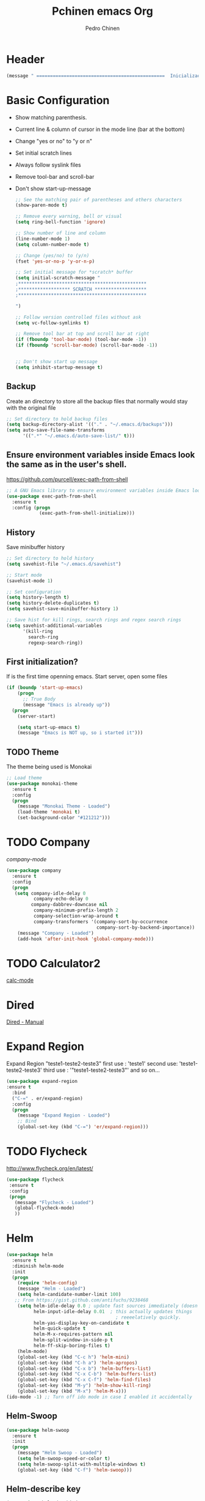 #+TITLE:  Pchinen emacs Org
#+AUTHOR: Pedro Chinen
#+EMAIL:  ph.u.chinen@gmail.com
#+DATE    : 2016-04-03


* Header
  
  #+begin_src emacs-lisp
    (message " ===============================================  Inicialização das Configurações  ================================================")
  #+end_src
* Basic Configuration
 
  - Show matching parenthesis. 
  - Current line & column of cursor in the mode line (bar at the bottom)
  - Change "yes or no" to "y or n"
  - Set initial scratch lines
  - Always follow syslink files
  - Remove tool-bar and scroll-bar
  - Don't show start-up-message
  
   #+begin_src emacs-lisp
     ;; See the matching pair of parentheses and others characters
     (show-paren-mode t)

     ;; Remove every warning, bell or visual
     (setq ring-bell-function 'ignore)

     ;; Show number of line and column
     (line-number-mode 1)
     (setq column-number-mode t)

     ;; Change (yes/no) to (y/n)
     (fset 'yes-or-no-p 'y-or-n-p)

     ;; Set initial message for *scratch* buffer
     (setq initial-scratch-message "
     ;***********************************************
     ;******************* SCRATCH *******************
     ;***********************************************
        
     ")

     ;; Follow version controlled files without ask
     (setq vc-follow-symlinks t)

     ;; Remove tool bar at top and scroll bar at right
     (if (fboundp 'tool-bar-mode) (tool-bar-mode -1))
     (if (fboundp 'scroll-bar-mode) (scroll-bar-mode -1))


     ;; Don't show start up message
     (setq inhibit-startup-message t)
   #+end_src
** Backup
   Create an directory to store all the backup files that normally would stay with the original file
   #+begin_src emacs-lisp
     ;; Set directory to hold backup files
     (setq backup-directory-alist '(("." . "~/.emacs.d/backups")))
     (setq auto-save-file-name-transforms
           '((".*" "~/.emacs.d/auto-save-list/" t)))
   #+end_src
** Ensure environment variables inside Emacs look the same as in the user's shell.
   https://github.com/purcell/exec-path-from-shell
   #+begin_src emacs-lisp
     ;; A GNU Emacs library to ensure environment variables inside Emacs look the same as in the user's shell.
     (use-package exec-path-from-shell
       :ensure t
       :config (progn
                 (exec-path-from-shell-initialize)))
   #+end_src
** History
   Save minibuffer history

   #+begin_src emacs-lisp
     ;; Set directory to hold history
     (setq savehist-file "~/.emacs.d/savehist")

     ;; Start mode
     (savehist-mode 1)

     ;; Set configuration
     (setq history-length t)
     (setq history-delete-duplicates t)
     (setq savehist-save-minibuffer-history 1)

     ;; Save hist for kill rings, search rings and regex search rings
     (setq savehist-additional-variables
           '(kill-ring
             search-ring
             regexp-search-ring))
   #+end_src
** First initialization?
 
   If is the first time openning emacs. Start server, open some files
   
   #+begin_src emacs-lisp
     (if (boundp 'start-up-emacs)
         (progn
           ;; True Body
           (message "Emacs is already up"))
       (progn
         (server-start)

         (setq start-up-emacs t)
         (message "Emacs is NOT up, so i started it")))
   #+end_src
** TODO Theme
 
   The theme being used is Monokai
   #+begin_src emacs-lisp
     ;; Load theme
     (use-package monokai-theme
       :ensure t
       :config
       (progn
         (message "Monokai Theme - Loaded")
         (load-theme 'monokai t)
         (set-background-color "#121212")))
   #+end_src
* TODO Company

   [[%20%20%20http://company-mode.github.io/][company-mode]]
  #+begin_src emacs-lisp
    (use-package company
      :ensure t
      :config
      (progn
       (setq company-idle-delay 0
              company-echo-delay 0
             company-dabbrev-downcase nil
              company-minimum-prefix-length 2
              company-selection-wrap-around t
              company-transformers '(company-sort-by-occurrence
                                     company-sort-by-backend-importance))
        (message "Company - Loaded")
        (add-hook 'after-init-hook 'global-company-mode)))
  #+end_src
* TODO Calculator2
  [[https://www.gnu.org/software/emacs/manual/html_mono/calc.html][calc-mode]]

* Dired
  [[http://www.gnu.org/software/emacs/manual/html_node/emacs/Dired.html][Dired - Manual]]
  
* Expand Region

  Expand Region "teste1-teste2-teste3"
  first use : 'teste1'
  second use: 'teste1-teste2-teste3'
  third use : '"teste1-teste2-teste3"'
  and so on...
  #+begin_src emacs-lisp
    (use-package expand-region
    :ensure t
      :bind
      ("C-=" . er/expand-region)
      :config
      (progn
        (message "Expand Region - Loaded")
        ;; Bind
        (global-set-key (kbd "C-=") 'er/expand-region)))
  #+end_src
* TODO Flycheck
 
  http://www.flycheck.org/en/latest/
  #+begin_src emacs-lisp
    (use-package flycheck
     :ensure t
     :config
     (progn
       (message "Flycheck - Loaded")
       (global-flycheck-mode)
       ))

  #+end_src
* Helm 
 
  #+begin_src emacs-lisp
    (use-package helm
      :ensure t
      :diminish helm-mode
      :init
      (progn
        (require 'helm-config)
        (message "Helm - Loaded")
        (setq helm-candidate-number-limit 100)
       ;; From https://gist.github.com/antifuchs/9238468
        (setq helm-idle-delay 0.0 ; update fast sources immediately (doesn't).
              helm-input-idle-delay 0.01  ; this actually updates things
                                            ; reeeelatively quickly.
              helm-yas-display-key-on-candidate t
              helm-quick-update t
              helm-M-x-requires-pattern nil
              helm-split-window-in-side-p t
              helm-ff-skip-boring-files t)
        (helm-mode)
        (global-set-key (kbd "C-c h") 'helm-mini)
        (global-set-key (kbd "C-h a") 'helm-apropos)
        (global-set-key (kbd "C-x b") 'helm-buffers-list)
        (global-set-key (kbd "C-x C-b") 'helm-buffers-list)
        (global-set-key (kbd "C-x C-f") 'helm-find-files)
        (global-set-key (kbd "M-y") 'helm-show-kill-ring)
        (global-set-key (kbd "M-x") 'helm-M-x)))
    (ido-mode -1) ;; Turn off ido mode in case I enabled it accidentally
  #+end_src
** Helm-Swoop
 
   #+begin_src emacs-lisp
     (use-package helm-swoop
       :ensure t
       :init
       (progn
         (message "Helm Swoop - Loaded")
         (setq helm-swoop-speed-or-color t)
         (setq helm-swoop-split-with-multiple-windows t)
         (global-set-key (kbd "C-f") 'helm-swoop)))
   #+end_src
** Helm-describe key
   #+begin_src emacs-lisp
     (use-package helm-descbinds
       :ensure t
       :init
       (progn
         (message "Helm Describe Bindings - Loaded")))
   #+end_src
   
* TODO Keyfreq
 
  #+begin_src emacs-lisp
    (use-package keyfreq
      :ensure t
      :config
      (progn
        (message "Keyfreq - Loaded")
        (setq keyfreq-excluded-commands
              '(self-insert-command
                abort-recursive-edit
                forward-char
                backward-char
                previous-line
                next-line))
        (keyfreq-mode 1)
        (keyfreq-autosave-mode 1)))

  #+end_src
* TODO Magit

   https://github.com/magit/magit
   https://www.youtube.com/watch?v=vQO7F2Q9DwA
   
  #+begin_src emacs-lisp
    (use-package magit
      :ensure t
      :init
      (progn
        (message "Magit - Loaded")))
  #+end_src
* TODO Multiple Cursor
* Nyan Cat

  Nyan Cat is used like an scroll bar. But horizontally

  #+begin_src emacs-lisp
    ;; Nyan Mode
    (use-package nyan-mode
      :ensure t
      :config
      (progn
        (message "Nyan Mode - Loaded")
        (nyan-mode 1)))
  #+end_src
* Org mode

  Basic Configuration for Org mode with some keybindings and stuff
  #+begin_src emacs-lisp  
    (use-package org
      :ensure t
      :init
      (progn
        (setq org-return-follows-link t)
        (org-babel-do-load-languages
         'org-babel-load-languages
         '(
           (sh . t)
           (python . t)
           (R . t)
           (ruby . t)
           (ditaa . t)
           (dot . t)
           (octave . t)
           (sqlite . t)
           (perl . t)
           (latex . t)))
        (global-set-key (kbd "C-c l") 'org-store-link)
        (global-set-key (kbd "C-c a") 'org-agenda)
        (global-set-key (kbd "C-c r") 'org-capture))) 
  #+end_src
** Sorce code emacs lisp BEGIN-END

   When is typed '<l' and pressed '[TAB]' a block of code is created
   #+begin_src emacs-lisp
     (setq org-structure-template-alist
           '(("l"
              "#+begin_src emacs-lisp\n?\n#+end_src"
              "<src lang=\"emacs-lisp\">             \n?\n</src>")
             ("t"
              "#+begin_src text\n?\n#+end_src"
              "<src lang=\"text\">\n?\n</src>")))
   #+end_src
** Capture Directory

   #+begin_src emacs-lisp
    (setq org-directory "~/git/org")
    (setq org-default-notes-file "~/git/org/organizer.org")
   #+end_src    
** Hooks

   #+begin_src emacs-lisp
     (add-hook 'org-mode-hook
               (lambda()
                 (visual-line-mode t)
                 ))
   #+end_src
* Re Build

  [[https://masteringemacs.org/article/re-builder-interactive-regexp-builder][re-builder]]
  #+begin_src emacs-lisp
    (use-package re-builder
     :ensure t
     :config
     (progn
       (message "Rebuilder - Loaded")
       (setq reb-re-synstax 'string)))
 #+end_src
* TODO YASnippet

  [[https://en.wikipedia.org/wiki/Snippet_%2528programming%2529][Snippet]]
  [[https://github.com/capitaomorte/yasnippet][YASnippet]]
  http://capitaomorte.github.io/yasnippet/
  #+begin_src emacs-lisp
    (use-package yasnippet
     :ensure t
     :config
     (progn
       (message "Yasnippet - Loaded")
       ;; Change add Directories when looking for snippets
       (setq yas-snippet-dirs
             ;; Personal Collection
             '("~/.snippets"))
       (define-key yas-minor-mode-map (kbd "<tab>") nil)
       (define-key yas-minor-mode-map (kbd "TAB") nil)
       (define-key yas-minor-mode-map (kbd "<C-tab>") 'yas-expand)
       (define-key yas-minor-mode-map (kbd "C-v s") 'yas-insert-snippet)
       (yas-global-mode)
       ))
  #+end_src
** Custom YASnippet prompt
   #+begin_src emacs-lisp
     (defun shk-yas/helm-prompt (prompt choices &optional display-fn)
       "Use helm to select a snippet. Put this into `yas-prompt-functions.'"
       (interactive)
       (setq display-fn (or display-fn 'identity))
       (if (require 'helm-config)
           (let (tmpsource cands result rmap)
             (setq cands (mapcar (lambda (x) (funcall display-fn x)) choices))
             (setq rmap (mapcar (lambda (x) (cons (funcall display-fn x) x)) choices))
             (setq tmpsource
                   (list
                    (cons 'name prompt)
                    (cons 'candidates cands)
                    '(action . (("Expand" . (lambda (selection) selection))))
                    ))
             (setq result (helm-other-buffer '(tmpsource) "*helm-select-yasnippet"))
             (if (null result)
                 (signal 'quit "user quit!")
               (cdr (assoc result rmap))))
         nil))

     (setq yas-prompt-functions '(shk-yas/helm-prompt))
   #+end_src
* Custom Functions
** Emacs
*** Compile pchine file

    #+begin_src emacs-lisp
      (defun my/bcompile-pchinen.el ()
        (interactive)
        (byte-compile-file "/home/pchinen/git/dotfiles/files/pchinen.el"))
    #+end_src
*** Trim line
*** Open initial files, Differ from System

    #+begin_src emacs-lisp
      (defun my/open-initial-files ()
         (interactive)
         (if (file-exists-p "~/git/org/help.org")
             (find-file "~/git/org/help.org"))
        
         (if (file-exists-p "~/.pchinen.org")
             (find-file "~/.pchinen.org"))

         ;; Vulcanet User
         (if (equal (user-login-name) "pedro") 
             (if (file-exists-p "~/vulcanet.org")
                 (find-file "~/vulcanet.org"))))
    #+end_src
** Programação
*** Coment line in C

    #+begin_src emacs-lisp
      (defun c-comment-line ()
        (interactive)
        (beginning-of-line)
        (insert "/*")
        (end-of-line)
        (insert " */"))

      (defun c-uncomment-line ()
        (interactive)
        (beginning-of-line)
        (delete-char 2)
        (end-of-line)
        (backward-char 3)
        (delete-char 3))
    #+end_src
* Key Binding
** Create new prefix command
   #+begin_src emacs-lisp
     (define-prefix-command 'my-prefix-command)
     (global-set-key (kbd "C-v") 'my-prefix-command)
   #+end_src
** Navigate in window
   #+begin_src emacs-lisp
     (global-set-key (kbd "s-q") 'other-window)
     (global-set-key (kbd "s-w") 'delete-window)
   #+end_src
** Find text
   #+begin_src emacs-lisp
     (global-set-key (kbd "C-s") 'isearch-forward-regexp) 
     (global-set-key (kbd "C-r") 'isearch-backward-regexp)
   #+end_src
** Unset default keys
  #+begin_src emacs-lisp
    (global-unset-key (kbd "<f2>"))
    (global-unset-key (kbd "<f3>"))
    (global-unset-key (kbd "<f4>"))
    (global-unset-key (kbd "<f5>"))
    (global-unset-key (kbd "<f6>"))
    (global-unset-key (kbd "<f7>"))
    (global-unset-key (kbd "<f8>"))
    (global-unset-key (kbd "<f9>"))


    (global-unset-key (kbd "C-x DEL"))

  #+end_src
  
* File Modes

  #+begin_src emacs-lisp
    (setq auto-mode-alist
          (append
           ;; File name (within directory) starts with a dot.
           '((".bashrc" . shell-script-mode)
             (".bash_aliases" . shell-script-mode)
             (".bash_profile" . shell-script-mode)

             
             (".scss" . css-mode)
             ;; File name has no dot.
             ("/[^\\./]*\\'" . fundamental-mode)
             ;; File name ends in ‘.C’.
             ("\\.C\\'" . c++-mode))
           auto-mode-alist))

  #+end_src
 
* Programming languages
** C
** Python

   For Jedi to work is necessary to install jedi first with 'pip install jedi'
   and upgrade its code in '.emacs.d/elpa/jedi-code-....' with 'pip install --upgrade directory'
   this two commands must be executed as system root
   #+begin_src emacs-lisp
     ;; use the python 3.1
     (setq py-python-command "/usr/bin/python3.1")
     (when (fboundp 'electric-indent-mode) (electric-indent-mode -1))

     (use-package company-jedi
       :ensure t
       :config (progn 
                 (add-to-list 'company-backends 'company-jedi)))
   #+end_src
* Footnotes

#+begin_src emacs-lisp
  (message " ===============================================  Fim das Configurações  ================================================")
#+end_src

* How to?
** Kill multiple buffers
   - Open buffer list with (helm-buffers-list) 'C-x b'
   - Choose the buffers that you want to kill with 'C-spc'. They will change color
   - Finally press 'M-D' to kill all the buffers selected
** Insert timestamp
   - Press 'C-c .'
   - A Calendar will be displayed and you can choose the date wanted




